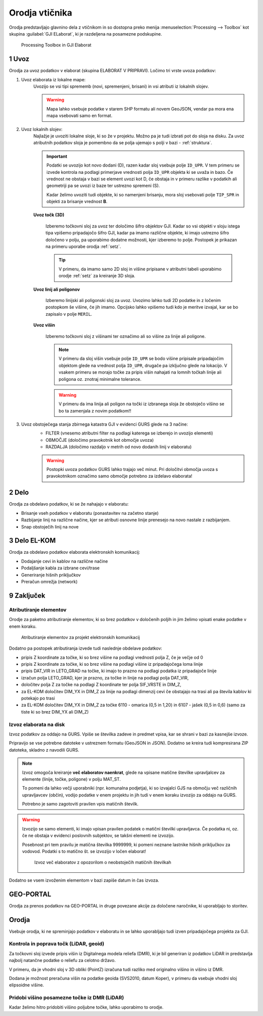 
.. _orodja:

Orodja vtičnika
===============

Orodja predstavljajo glavnino dela z vtičnikom in so dostopna preko menija :menuselection:`Processing --> Toolbox` kot skupina :guilabel:`GJI ELaborat`, ki je razdeljena na posamezne podskupine.

.. figure:: img/toolbox2.png

   Processing Toolbox in GJI Elaborat


.. _uvoz:

1 Uvoz
--------

Orodja za uvoz podatkov v elaborat (skupina ELABORAT V PRIPRAVI). Ločimo tri vrste uvoza podatkov:

#. Uvoz elaborata iz lokalne mape:
    Uvozijo se vsi tipi sprememb (novi, spremenjeni, brisani) in vsi atributi iz lokalnih slojev.

    .. warning::
     Mapa lahko vsebuje podatke v starem SHP formatu ali novem GeoJSON, vendar pa mora ena mapa vsebovati samo en format.

#. Uvoz lokalnih slojev:
    Najlažje je uvoziti lokalne sloje, ki so že v projektu. Možno pa je tudi izbrati pot do sloja na disku. Za uvoz atributnih
    podatkov sloja je pomembno da se polja ujemajo s polji v bazi - :ref:`struktura`.

    .. important::
     Podatki se uvozijo kot novo dodani (D), razen kadar sloj vsebuje polje ``ID_UPR``. V tem primeru se izvede kontrola
     na podlagi primerjave vrednosti polja ``ID_UPR`` objekta ki se uvaža in bazo. Če vrednost ne obstaja v bazi se element
     uvozi kot D, če obstaja in v primeru razlike v podatkih ali geometriji pa se uvozi iz baze ter ustrezno spremeni (S).

     Kadar želimo uvoziti tudi objekte, ki so namenjeni brisanju, mora sloj vsebovati polje ``TIP_SPR`` in objekti za brisanje
     vrednost **B**.

    **Uvoz točk (3D)**

        Izberemo točkovni sloj za uvoz ter določimo šifro objektov GJI. Kadar so vsi objekti v sloju istega tipa vpišemo
        pripadajočo šifro GJI, kadar pa imamo različne objekte, ki imajo ustrezno šifro določeno v polju, pa uporabimo dodatne
        možnosti, kjer izberemo to polje. Postopek je prikazan na primeru uporabe orodja :ref:`setz`.

        .. tip::
         V primeru, da imamo samo 2D sloj in višine pripisane v atributni tabeli uporabimo orodje :ref:`setz` za kreiranje 3D sloja.

    **Uvoz linij ali poligonov**

        Izberemo linijski ali poligonski sloj za uvoz. Uvozimo lahko tudi 2D podatke in z ločenim postopkom še višine, če jih imamo.
        Opcijsko lahko vpišemo tudi kdo je meritve izvajal, kar se bo zapisalo v polje ``MERIL``.

    **Uvoz višin**

        Izberemo točkovni sloj z višinami ter označimo ali so višine za linije ali poligone.

        .. note::
         V primeru da sloj višin vsebuje polje ``ID_UPR`` se bodo višine pripisale pripadajočim objektom glede na vrednost polja ``ID_UPR``,
         drugače pa izključno glede na lokacijo. V vsakem primeru se morajo točke za pripis višin nahajati na lomnih točkah linije ali poligona
         oz. znotraj minimalne tolerance.

        .. warning::
         V primeru da ima linija ali poligon na točki iz izbranega sloja že obstoječo višino se bo ta zamenjala z novim podatkom!!

#. Uvoz obstoječega stanja zbirnega katastra GJI v evidenci GURS glede na 3 načine:
    - FILTER (vnesemo atributni filter na podlagi katerega se izberejo in uvozijo elementi)
    - OBMOČJE (določimo pravokotnik kot območje uvoza)
    - RAZDALJA (določimo razdaljo v metrih od novo dodanih linij v elaboratu)

    .. warning::
     Postopki uvoza podatkov GURS lahko trajajo več minut. Pri določitvi območja uvoza s pravokotnikom označimo samo območje potrebno za izdelavo elaborata!

2 Delo
------

Orodja za obdelavo podatkov, ki se že nahajajo v elaboratu:

- Brisanje vseh podatkov v elaboratu (ponastavitev na začetno stanje)
- Razbijanje linij na različne načine, kjer se atributi osnovne linije prenesejo na novo nastale z razbijanjem.
- Snap obstoječih linij na nove


3 Delo EL-KOM
-------------

Orodja za obdelavo podatkov elaborata elektronskih komunikacij:

- Dodajanje cevi in kablov na različne načine
- Podaljšanje kabla za izbrane cevi/trase
- Generiranje hišnih priključkov
- Preračun omrežja (network)


9 Zaključek
-----------

Atributiranje elementov
~~~~~~~~~~~~~~~~~~~~~~~

Orodje za paketno atributiranje elementov, ki so brez podatkov v določenih poljih in jim želimo vpisati enake podatke v enem koraku.

.. figure:: img/atributiranje_6100_2.png

   Atributiranje elementov za projekt elektronskih komunikacij

Dodatno pa postopek atributiranja izvede tudi naslednje obdelave podatkov:

- pripis Z koordinate za točke, ki so brez višine na podlagi vrednosti polja Z, če je večje od 0
- pripis Z koordinate za točke, ki so brez višine na podlagi višine iz pripadajočega loma linije
- pripis DAT_VIR in LETO_GRAD na točke, ki imajo to prazno na podlagi podatka iz pripadajoče linije
- izračun polja LETO_GRAD, kjer je prazno, za točke in linije na podlagi polja DAT_VIR,
- določitev polja Z za točke na podlagi Z koordinate ter polja SIF_VRSTE in DIM_Z,
- za EL-KOM določitev DIM_YX in DIM_Z za linije na podlagi dimenzij cevi če obstajajo na trasi ali pa števila kablov ki potekajo po trasi
- za EL-KOM določitev DIM_YX in DIM_Z za točke 6110 - omarica (0,5 in 1,20) in 6107 - jašek (0,5 in 0,6) (samo za tiste ki so brez DIM_YX ali DIM_Z)

.. _izvoz:

Izvoz elaborata na disk
~~~~~~~~~~~~~~~~~~~~~~~

Izvoz podatkov za oddajo na GURS. Vpiše se številka zadeve in predmet vpisa, kar se shrani v bazi za kasnejše izvoze.

.. image:: img/izvoz.png

Pripravijo se vse potrebne datoteke v ustreznem formatu (GeoJSON in JSON). Dodatno se kreira tudi kompresirana ZIP datoteka,
skladno z navodili GURS.

.. note::
 Izvoz omogoča kreiranje **več elaboratov naenkrat**, glede na vpisane matične številke upravljalcev za elemente (linije, točke, poligone)
 v polju MAT_ST.

 To pomeni da lahko večji uporabniki (npr. komunalna podjetja), ki so izvajalci GJS na območju več različnih upravljavcev (občin),
 vodijo podatke v enem projektu in jih tudi v enem koraku izvozijo za oddajo na GURS.

 Potrebno je samo zagotoviti pravilen vpis matičnih številk.

.. warning::
 Izvozijo se samo elementi, ki imajo vpisan pravilen podatek o matični številki upravljavca. Če podatka ni, oz. če ne obstaja v evidenci
 poslovnih subjektov, se takšni elementi ne izvozijo.

 Posebnost pri tem pravilu je matična številka 9999999, ki pomeni neznane lastnike hišnih priključkov za vodovod. Podatki s to
 matično št. se izvozijo v ločen elaborat!

 .. figure:: img/izvoz_report.png

    Izvoz več elaboratov z opozorilom o neobstoječih matičnih številkah

Dodatno se vsem izvoženim elementom v bazi zapiše datum in čas izvoza.


GEO-PORTAL
----------

Orodja za prenos podatkov na GEO-PORTAL in druge povezane akcije za določene naročnike, ki uporabljajo to storitev.


Orodja
------

Vsebuje orodja, ki ne spreminjajo podatkov v elaboratu in se lahko uporabljajo tudi izven pripadajočega projekta za GJI.


Kontrola in poprava točk (LiDAR, geoid)
~~~~~~~~~~~~~~~~~~~~~~~~~~~~~~~~~~~~~~~

Za točkovni sloj izvede pripis višin iz Digitalnega modela reliefa (DMR), ki je bil generiran iz podatkov LiDAR in predstavlja
najbolj natančne podatke o reliefu za celotno državo.

V primeru, da je vhodni sloj v 3D obliki (PointZ) izračuna tudi razliko med originalno višino in višino iz DMR.

Dodana je možnost preračuna višin na podatke geoida (SVS2010, datum Koper), v primeru da vsebuje vhodni sloj
elipsoidne višine.

.. image:: img/kontrola_tock.png


Pridobi višino posamezne točke iz DMR (LiDAR)
~~~~~~~~~~~~~~~~~~~~~~~~~~~~~~~~~~~~~~~~~~~~~

Kadar želimo hitro pridobiti višino poljubne točke, lahko uporabimo to orodje.